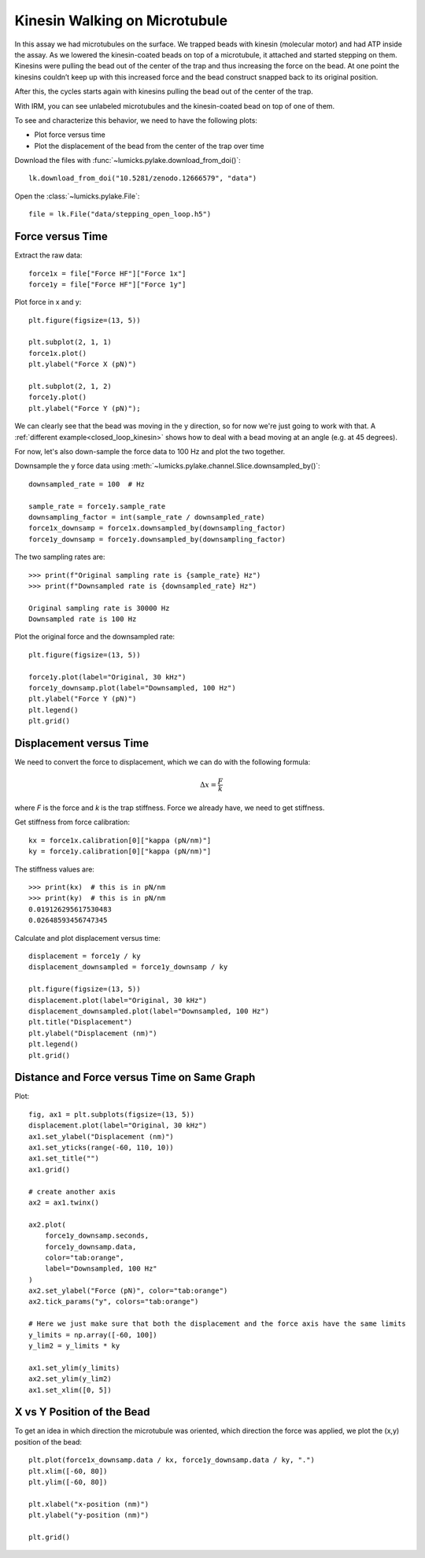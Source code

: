 Kinesin Walking on Microtubule
==============================

.. only:: html

    :nbexport:`Download this page as a Jupyter notebook <self>`

In this assay we had microtubules on the surface.
We trapped beads with kinesin (molecular motor) and had ATP inside the assay.
As we lowered the kinesin-coated beads on top of a microtubule, it attached and started stepping on them.
Kinesins were pulling the bead out of the center of the trap and thus increasing the force on the bead.
At one point the kinesins couldn’t keep up with this increased force and the bead construct snapped back to its original position.

After this, the cycles starts again with kinesins pulling the bead out of the center of the trap.

With IRM, you can see unlabeled microtubules and the kinesin-coated bead on top of one of them.

.. image:: kinesin_open_loop_on_MT.png
  :nbattach:

To see and characterize this behavior, we need to have the following plots:

- Plot force versus time

- Plot the displacement of the bead from the center of the trap over time

Download the files with :func:`~lumicks.pylake.download_from_doi()`::

    lk.download_from_doi("10.5281/zenodo.12666579", "data")

Open the :class:`~lumicks.pylake.File`::

    file = lk.File("data/stepping_open_loop.h5")

Force versus Time
-----------------

Extract the raw data::

    force1x = file["Force HF"]["Force 1x"]
    force1y = file["Force HF"]["Force 1y"]

Plot force in x and y::

    plt.figure(figsize=(13, 5))

    plt.subplot(2, 1, 1)
    force1x.plot()
    plt.ylabel("Force X (pN)")

    plt.subplot(2, 1, 2)
    force1y.plot()
    plt.ylabel("Force Y (pN)");

.. image:: kinesin_open_loop_fig1.png

We can clearly see that the bead was moving in the y direction, so for now we're just going to work with that.
A :ref:`different example<closed_loop_kinesin>` shows how to deal with a bead moving at an angle (e.g. at 45 degrees).

For now, let's also down-sample the force data to 100 Hz and plot the two together.

Downsample the y force data using :meth:`~lumicks.pylake.channel.Slice.downsampled_by()`::

    downsampled_rate = 100  # Hz

    sample_rate = force1y.sample_rate
    downsampling_factor = int(sample_rate / downsampled_rate)
    force1x_downsamp = force1x.downsampled_by(downsampling_factor)
    force1y_downsamp = force1y.downsampled_by(downsampling_factor)

The two sampling rates are::

    >>> print(f"Original sampling rate is {sample_rate} Hz")
    >>> print(f"Downsampled rate is {downsampled_rate} Hz")

    Original sampling rate is 30000 Hz
    Downsampled rate is 100 Hz

Plot the original force and the downsampled rate::

    plt.figure(figsize=(13, 5))

    force1y.plot(label="Original, 30 kHz")
    force1y_downsamp.plot(label="Downsampled, 100 Hz")
    plt.ylabel("Force Y (pN)")
    plt.legend()
    plt.grid()

.. image:: kinesin_open_loop_fig2.png

Displacement versus Time
------------------------

We need to convert the force to displacement, which we can do with the following formula:

.. math::

    \Delta x = \frac{F}{k}

where `F` is the force and `k` is the trap stiffness. Force we already have, we need to get stiffness.

Get stiffness from force calibration::

    kx = force1x.calibration[0]["kappa (pN/nm)"]
    ky = force1y.calibration[0]["kappa (pN/nm)"]
    
The stiffness values are::

    >>> print(kx)  # this is in pN/nm
    >>> print(ky)  # this is in pN/nm
    0.019126295617530483
    0.02648593456747345

Calculate and plot displacement versus time::

    displacement = force1y / ky
    displacement_downsampled = force1y_downsamp / ky

    plt.figure(figsize=(13, 5))
    displacement.plot(label="Original, 30 kHz")
    displacement_downsampled.plot(label="Downsampled, 100 Hz")
    plt.title("Displacement")
    plt.ylabel("Displacement (nm)")
    plt.legend()
    plt.grid()

.. image:: kinesin_open_loop_fig3.png

Distance and Force versus Time on Same Graph
--------------------------------------------

Plot::

    fig, ax1 = plt.subplots(figsize=(13, 5))
    displacement.plot(label="Original, 30 kHz")
    ax1.set_ylabel("Displacement (nm)")
    ax1.set_yticks(range(-60, 110, 10))
    ax1.set_title("")
    ax1.grid()

    # create another axis
    ax2 = ax1.twinx()

    ax2.plot(
        force1y_downsamp.seconds,
        force1y_downsamp.data,
        color="tab:orange",
        label="Downsampled, 100 Hz"
    )
    ax2.set_ylabel("Force (pN)", color="tab:orange")
    ax2.tick_params("y", colors="tab:orange")

    # Here we just make sure that both the displacement and the force axis have the same limits
    y_limits = np.array([-60, 100])
    y_lim2 = y_limits * ky

    ax1.set_ylim(y_limits)
    ax2.set_ylim(y_lim2)
    ax1.set_xlim([0, 5])

.. image:: kinesin_open_loop_fig4.png

X vs Y Position of the Bead
----------------------------

To get an idea in which direction the microtubule was oriented, which direction the force was applied, we plot the (x,y) position of the bead::

    plt.plot(force1x_downsamp.data / kx, force1y_downsamp.data / ky, ".")
    plt.xlim([-60, 80])
    plt.ylim([-60, 80])

    plt.xlabel("x-position (nm)")
    plt.ylabel("y-position (nm)")

    plt.grid()

.. image:: kinesin_open_loop_fig5.png

